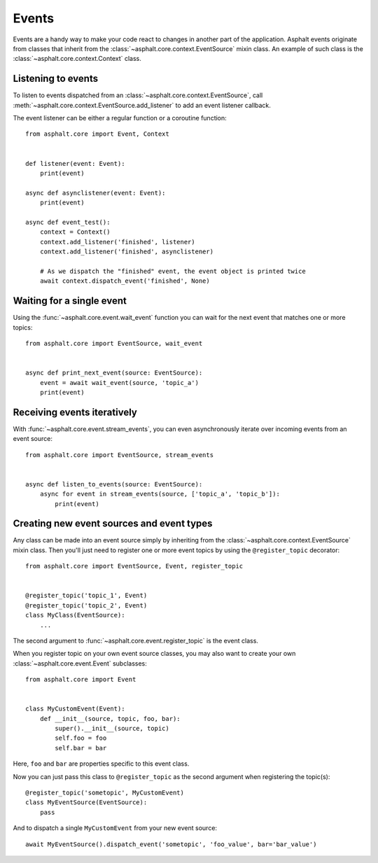 Events
======

Events are a handy way to make your code react to changes in another part of the application.
Asphalt events originate from classes that inherit from the
:class:`~asphalt.core.context.EventSource` mixin class.
An example of such class is the :class:`~asphalt.core.context.Context` class.

Listening to events
-------------------

To listen to events dispatched from an :class:`~asphalt.core.context.EventSource`, call
:meth:`~asphalt.core.context.EventSource.add_listener` to add an event listener callback.

The event listener can be either a regular function or a coroutine function::

    from asphalt.core import Event, Context


    def listener(event: Event):
        print(event)

    async def asynclistener(event: Event):
        print(event)

    async def event_test():
        context = Context()
        context.add_listener('finished', listener)
        context.add_listener('finished', asynclistener)

        # As we dispatch the "finished" event, the event object is printed twice
        await context.dispatch_event('finished', None)

Waiting for a single event
--------------------------

Using the :func:`~asphalt.core.event.wait_event` function you can wait for the next event that
matches one or more topics::

    from asphalt.core import EventSource, wait_event


    async def print_next_event(source: EventSource):
        event = await wait_event(source, 'topic_a')
        print(event)


Receiving events iteratively
----------------------------

With :func:`~asphalt.core.event.stream_events`, you can even asynchronously iterate over incoming
events from an event source::

    from asphalt.core import EventSource, stream_events


    async def listen_to_events(source: EventSource):
        async for event in stream_events(source, ['topic_a', 'topic_b']):
            print(event)


Creating new event sources and event types
------------------------------------------

Any class can be made into an event source simply by inheriting from the
:class:`~asphalt.core.context.EventSource` mixin class. Then you'll just need to register one or
more event topics by using the ``@register_topic`` decorator::

    from asphalt.core import EventSource, Event, register_topic


    @register_topic('topic_1', Event)
    @register_topic('topic_2', Event)
    class MyClass(EventSource):
        ...


The second argument to :func:`~asphalt.core.event.register_topic` is the event class.

When you register topic on your own event source classes, you may also want to create your own
:class:`~asphalt.core.event.Event` subclasses::

    from asphalt.core import Event


    class MyCustomEvent(Event):
        def __init__(source, topic, foo, bar):
            super().__init__(source, topic)
            self.foo = foo
            self.bar = bar

Here, ``foo`` and ``bar`` are properties specific to this event class.

Now you can just pass this class to ``@register_topic`` as the second argument when registering
the topic(s)::

    @register_topic('sometopic', MyCustomEvent)
    class MyEventSource(EventSource):
        pass

And to dispatch a single ``MyCustomEvent`` from your new event source::

    await MyEventSource().dispatch_event('sometopic', 'foo_value', bar='bar_value')

